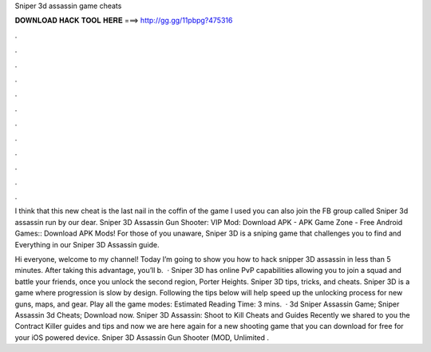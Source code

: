 Sniper 3d assassin game cheats



𝐃𝐎𝐖𝐍𝐋𝐎𝐀𝐃 𝐇𝐀𝐂𝐊 𝐓𝐎𝐎𝐋 𝐇𝐄𝐑𝐄 ===> http://gg.gg/11pbpg?475316



.



.



.



.



.



.



.



.



.



.



.



.

I think that this new cheat is the last nail in the coffin of the game I used you can also join the FB group called Sniper 3d assassin run by our dear. Sniper 3D Assassin Gun Shooter: VIP Mod: Download APK - APK Game Zone - Free Android Games:: Download APK Mods! For those of you unaware, Sniper 3D is a sniping game that challenges you to find and Everything in our Sniper 3D Assassin guide.

Hi everyone, welcome to my channel! Today I’m going to show you how to hack snipper 3D assassin in less than 5 minutes. After taking this advantage, you’ll b.  · Sniper 3D has online PvP capabilities allowing you to join a squad and battle your friends, once you unlock the second region, Porter Heights. Sniper 3D tips, tricks, and cheats. Sniper 3D is a game where progression is slow by design. Following the tips below will help speed up the unlocking process for new guns, maps, and gear. Play all the game modes: Estimated Reading Time: 3 mins.  · 3d Sniper Assassin Game; Sniper Assassin 3d Cheats; Download now. Sniper 3D Assassin: Shoot to Kill Cheats and Guides Recently we shared to you the Contract Killer guides and tips and now we are here again for a new shooting game that you can download for free for your iOS powered device. Sniper 3D Assassin Gun Shooter (MOD, Unlimited .
